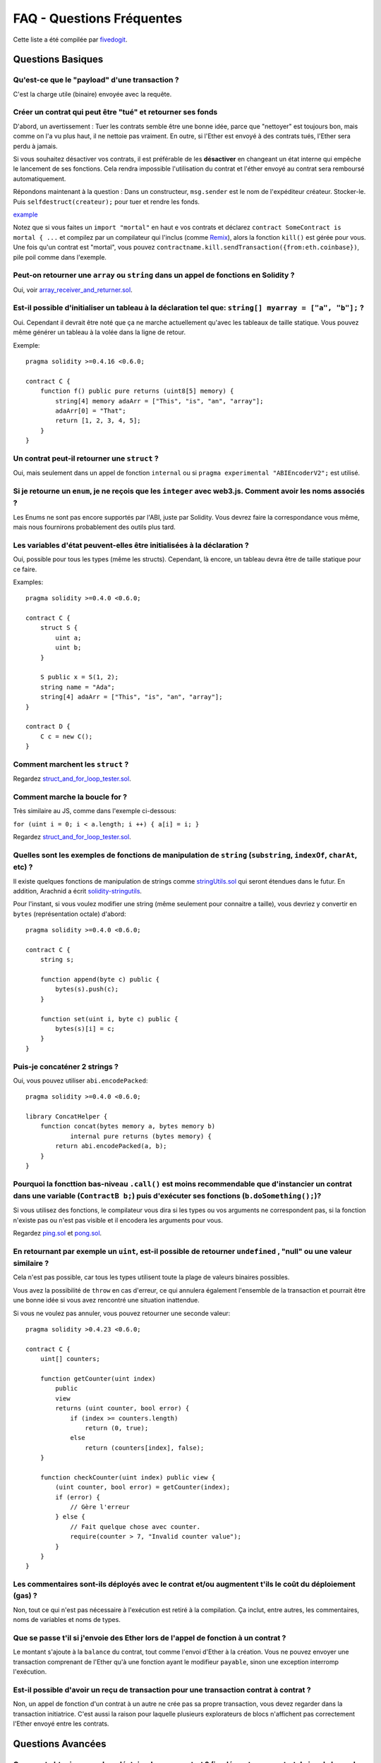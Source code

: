 ##########################
FAQ - Questions Fréquentes
##########################

Cette liste a été compilée par `fivedogit <mailto:fivedogit@gmail.com>`_.


******************
Questions Basiques
******************

Qu'est-ce que le "payload" d'une transaction ?
==============================================

C'est la charge utile (binaire) envoyée avec la requête.


Créer un contrat qui peut être "tué" et retourner ses fonds
===========================================================

D'abord, un avertissement : Tuer les contrats semble être une bonne idée, parce que "nettoyer"
est toujours bon, mais comme on l'a vu plus haut, il ne nettoie pas vraiment. En outre,
si l'Ether est envoyé à des contrats tués, l'Ether sera perdu à jamais.

Si vous souhaitez désactiver vos contrats, il est préférable de les **désactiver** en changeant un état interne qui empêche le lancement de ses fonctions. Cela rendra impossible
l'utilisation du contrat et l'éther envoyé au contrat sera remboursé automatiquement.

Répondons maintenant à la question : Dans un constructeur, ``msg.sender`` est le nom de l'expéditeur
créateur. Stocker-le. Puis ``selfdestruct(createur);`` pour tuer et rendre les fonds.

`example <https://github.com/fivedogit/solidity-baby-steps/blob/master/contracts/05_greeter.sol>`_

Notez que si vous faites un ``import "mortal"`` en haut e vos contrats et déclarez
``contract SomeContract is mortal { ...`` et compilez par un compilateur qui l'inclus
(comme `Remix <https://remix.ethereum.org/>`_), alors
la fonction ``kill()`` est gérée pour vous. Une fois qu'un contrat est "mortal", vous pouvez
``contractname.kill.sendTransaction({from:eth.coinbase})``, pile poil comme dans l'exemple.

Peut-on retourner une ``array`` ou ``string`` dans un appel de fonctions en Solidity ?
======================================================================================

Oui, voir `array_receiver_and_returner.sol <https://github.com/fivedogit/solidity-baby-steps/blob/master/contracts/60_array_receiver_and_returner.sol>`_.

Est-il possible d'initialiser un tableau à la déclaration tel que: ``string[] myarray = ["a", "b"];`` ?
=======================================================================================================

Oui. Cependant il devrait être noté que ça ne marche actuellement qu'avec les tableaux  de taille
statique. Vous pouvez même générer un tableau à la volée dans la ligne de retour.

Exemple::

    pragma solidity >=0.4.16 <0.6.0;

    contract C {
        function f() public pure returns (uint8[5] memory) {
            string[4] memory adaArr = ["This", "is", "an", "array"];
            adaArr[0] = "That";
            return [1, 2, 3, 4, 5];
        }
    }

Un contrat peut-il retourner une ``struct`` ?
=============================================

Oui, mais seulement dans un appel de fonction ``internal`` ou si ``pragma experimental "ABIEncoderV2";`` est utilisé.

Si je retourne un ``enum``, je ne reçois que les ``integer`` avec web3.js. Comment avoir les noms associés ?
=========================================================================================================

Les Enums ne sont pas encore supportés par l'ABI, juste par Solidity.
Vous devrez faire la correspondance vous même, mais nous fournirons probablement des outils plus tard.

Les variables d'état peuvent-elles être initialisées à la déclaration ?
=======================================================================

Oui, possible pour tous les types (même les structs). Cependant, là encore, un tableau devra être de taille statique pour ce faire.

Examples::

    pragma solidity >=0.4.0 <0.6.0;

    contract C {
        struct S {
            uint a;
            uint b;
        }

        S public x = S(1, 2);
        string name = "Ada";
        string[4] adaArr = ["This", "is", "an", "array"];
    }

    contract D {
        C c = new C();
    }

Comment marchent les ``struct`` ?
=================================

Regardez `struct_and_for_loop_tester.sol <https://github.com/fivedogit/solidity-baby-steps/blob/master/contracts/65_struct_and_for_loop_tester.sol>`_.

Comment marche la boucle for ?
==============================

Très similaire au JS, comme dans l'exemple ci-dessous:

``for (uint i = 0; i < a.length; i ++) { a[i] = i; }``

Regardez `struct_and_for_loop_tester.sol <https://github.com/fivedogit/solidity-baby-steps/blob/master/contracts/65_struct_and_for_loop_tester.sol>`_.

Quelles sont les exemples de fonctions de manipulation de ``string`` (``substring``, ``indexOf``, ``charAt``, etc) ?
====================================================================================================================

Il existe quelques fonctions de manipulation de strings comme `stringUtils.sol <https://github.com/ethereum/dapp-bin/blob/master/library/stringUtils.sol>`_
qui seront étendues dans le futur. En addition, Arachnid a écrit `solidity-stringutils <https://github.com/Arachnid/solidity-stringutils>`_.

Pour l'instant, si vous voulez modifier une string (même seulement pour connaitre a taille),
vous devriez y convertir en ``bytes`` (représentation octale) d'abord::

    pragma solidity >=0.4.0 <0.6.0;

    contract C {
        string s;

        function append(byte c) public {
            bytes(s).push(c);
        }

        function set(uint i, byte c) public {
            bytes(s)[i] = c;
        }
    }


Puis-je concaténer 2 strings ?
==============================

Oui, vous pouvez utiliser ``abi.encodePacked``::

    pragma solidity >=0.4.0 <0.6.0;

    library ConcatHelper {
        function concat(bytes memory a, bytes memory b)
                internal pure returns (bytes memory) {
            return abi.encodePacked(a, b);
        }
    }


Pourquoi la foncttion bas-niveau ``.call()`` est moins recommendable que d'instancier un contrat dans une variable (``ContractB b;``) puis d'exécuter ses fonctions (``b.doSomething();``)?
==============================================================================================================================================================================================

Si vous utilisez des fonctions, le compilateur vous dira si les types ou vos arguments ne correspondent pas, si la fonction n'existe pas ou n'est pas visible et il encodera les arguments pour vous.

Regardez `ping.sol <https://github.com/fivedogit/solidity-baby-steps/blob/master/contracts/45_ping.sol>`_ et
`pong.sol <https://github.com/fivedogit/solidity-baby-steps/blob/master/contracts/45_pong.sol>`_.

En retournant par exemple un ``uint``, est-il possible de retourner ``undefined`` , "null" ou une valeur similaire ?
====================================================================================================================

Cela n'est pas possible, car tous les types utilisent toute la plage de valeurs binaires possibles.

Vous avez la possibilité de ``throw`` en cas d'erreur, ce qui annulera également l'ensemble de la transaction et pourrait être une bonne idée si vous avez rencontré une situation inattendue.

Si vous ne voulez pas annuler, vous pouvez retourner une seconde valeur::

    pragma solidity >0.4.23 <0.6.0;

    contract C {
        uint[] counters;

        function getCounter(uint index)
            public
            view
            returns (uint counter, bool error) {
                if (index >= counters.length)
                    return (0, true);
                else
                    return (counters[index], false);
        }

        function checkCounter(uint index) public view {
            (uint counter, bool error) = getCounter(index);
            if (error) {
                // Gère l'erreur
            } else {
                // Fait quelque chose avec counter.
                require(counter > 7, "Invalid counter value");
            }
        }
    }


Les commentaires sont-ils déployés avec le contrat et/ou augmentent t'ils le coût du déploiement (gas) ?
========================================================================================================

Non, tout ce qui n'est pas nécessaire à l'exécution est retiré à la compilation.
Ça inclut, entre autres, les commentaires, noms de variables et noms de types.

Que se passe t'il si j'envoie des Ether lors de l'appel de fonction à un contrat ?
==================================================================================

Le montant s'ajoute à la ``balance`` du contrat, tout comme l'envoi d'Ether à la création.
Vous ne pouvez envoyer une transaction comprenant de l'Ether qu'à une fonction ayant le modifieur ``payable``,
sinon une exception interromp l'exécution.

Est-il possible d'avoir un reçu de transaction pour une transaction contrat à contrat ?
=======================================================================================

Non, un appel de fonction d'un contrat à un autre ne crée pas sa propre transaction, vous devez regarder dans la transaction initiatrice. C'est aussi la raison pour laquelle plusieurs explorateurs de blocs n'affichent pas correctement l'Ether envoyé entre les contrats.


******************
Questions Avancées
******************

Comment obtenir un nombre aléatoire dans un contrat ? (implémenter un contrat de jeu de hasard automatisé)
==========================================================================================================

Obtenir de l'aléatoire correctement est souvent la partie cruciale d'un projet de crypto et la plupart des échecs résultent de mauvais générateurs de nombres aléatoires.

Si vous ne voulez pas qu'il soit sûr, vous construisez quelque chose de similaire au `coin flipper <https://github.com/fivedogit/solidity-baby-steps/blob/master/contracts/35_coin_flipper.sol>`_
mais sinon, utilisez plutôt un contrat qui fournit un l'aléatoire, comme le `RANDAO <https://github.com/randao/randao>`_.

Obtenir la valeur de retour d'une fonction non constante d'un autre contrat
===========================================================================

Le point principal est que le contrat appelant doit connaître la fonction qu'il a l'intention d'appeler.

Regardez `ping.sol <https://github.com/fivedogit/solidity-baby-steps/blob/master/contracts/45_ping.sol>`_
et `pong.sol <https://github.com/fivedogit/solidity-baby-steps/blob/master/contracts/45_pong.sol>`_.

Comment créer des tableaux à 2 dimensions ?
===========================================

Regardez `2D_array.sol <https://github.com/fivedogit/solidity-baby-steps/blob/master/contracts/55_2D_array.sol>`_.

Notez que remplir un carré 10x10 de ``uint8`` + création de contrat a pris plus de ``800,000`` gas
au moment d'écrire ces lignes. 17x17 aura pris "2 000 000 000" de gas. La limite étant fixée à
3,14 millions.... eh bien, il y a un plafond assez bas pour ce que vous pouvez créer correctement
maintenant.

Notez que simplement "créer" le tableau est gratuit, les coûts sont dans son remplissage.

Note2 : L'optimisation de l'accès au stockage peut réduire considérablement les coûts du gas, car
32 valeurs ``uint8`` peuvent être stockées dans un seul emplacement. Le problème est que ces optimisations
ne fonctionnent mal avec les boucles et ont également un problème avec la vérification des limites (bound-checking).
Vous obtiendrez de bien meilleurs résultats de ce côté là dans le futur, normalement.

Qu'arrive t'il à un mapping de ``struct``s quand il est copié dans une ``struct``?
==================================================================================

C'est une question très intéressante. Supposons que nous ayons un environnement de contrat configuré comme tel::

    struct User {
        mapping(string => string) comments;
    }

    function somefunction public {
       User user1;
       user1.comments["Hello"] = "World";
       User user2 = user1;
    }

Dans ce cas, le mappage de la structure copiée dans ``user2`` est ignoré car il n'y a pas de "liste des clés mappées".
Il n'est donc pas possible de savoir quelles valeurs doivent être copiées.

Comment initialiser un contrat avec un montant spécifique de wei ?
==================================================================

Actuellement, l'approche est un peu sale, mais il n'y a pas grand-chose à faire pour l'améliorer.
Dans le cas d'un ``contract A`` appelant une nouvelle instance du ``contract B``, les parenthèses doivent être utilisées autour du ``new B`` parce que ``B.value`` renvoie à un membre de ``B`` appelé ``value``.
Vous devrez vous assurer que les deux contrats sont conscients l'un de l'autre et que "contract B" a un constructor ``payable``.
Dans cet exemple::

    pragma solidity >0.4.99 <0.6.0;

    contract B {
        constructor() public payable {}
    }

    contract A {
        B child;

        function test() public {
            child = (new B).value(10)(); // construit un nouveau B avec 10 wei
        }
    }

Une fonction de contrat peut-elle prendre en entrée un tableau à 2 dimensions ?
===============================================================================

Si vous voulez passer des tableaux bidimensionnels entre des fonctions non internes, vous avez très probablement besoin d'utiliser ``pragma experimental "ABIEncoderV2";``.

Quelle est la relation entre ``bytes32`` et ``string`` ? Comment se fait-il que ``bytes32 somevar = "stringliteral";`` fonctionne et que signifie la valeur hexadécimale de 32 octets stockée ?
========================================================================================================================================================================

Le type ``bytes32`` peut contenir 32 octets (bruts). Dans l'affectation ``bytes32 somevar = "stringliteral";``, le texte de la ``string`` est interprété dans sa forme d'octets bruts et si vous consultez ``somevar`` et voyez une valeur hexa sur 32 octets, c'est juste ``"stringliteral`` en hexa.

Le type "bytes" est similaire, mais peut changer sa longueur.

Enfin, ``string`` est fondamentalement identique à ``bytes`` seulement qu'il est supposé contenir l'encodage UTF-8 d'une chaîne de caractères valide. Puisque ``string`` stocke les données en encodage UTF-8, il est assez coûteux de calculer le nombre de caractères dans la chaîne (l'encodage de certains caractères prennant plus d'un octet). Pour cette raison, ``string s ; s.length`` n'est pas encore supporté ni même l'accès par index ``s[2]``. Mais si vous voulez accéder à l'encodage d'octets de bas niveau de la chaîne, vous pouvez utiliser ``bytes(s).length`` et ``bytes(s)[2]`` ce qui aura pour résultat le nombre d'octets dans le codage UTF-8 de la chaîne (pas le nombre de caractères) et le second octet (pas forcément caractère) de la chaîne encodée UTF-8, respectivement.


Un contrat peut-il passer un tableau (taille statique) ou une chaîne de caractères ou encore un ``bytes`` (taille dynamique) à un autre contrat ?
=====================================================================================================

Bien sûr. Veillez à ce que si vous franchissez la limite mémoire / stockage, des copies indépendantes soient créées.::

    pragma solidity >=0.4.16 <0.6.0;

    contract C {
        uint[20] x;

        function f() public {
            g(x);
            h(x);
        }

        function g(uint[20] memory y) internal pure {
            y[2] = 3;
        }

        function h(uint[20] storage y) internal {
            y[3] = 4;
        }
    }

L'appel à ``g(x)``n'aura pas d'effet sur ``x`` car il doit créer une copie indépendante de la valeur de stockage en mémoire.
Par contre, ``h(x)`` modifie ``x`` avec succès parce que seule une référence et non une copie est transmise.

Parfois, quand j'essaie de changer la longueur d'un tableau avec par exemple ``arrayname.length = 7;``, j'obtiens une erreur de compilation ``Value must be an lvalue``. Pourquoi ?
======================================================================================================================================================================================

Vous pouvez redimensionner un tableau dynamique en storage (c'est-à-dire un tableau déclaré au niveau du contrat) avec ``arrayname.length = <une nouvelle longueur>;``. Si vous obtenez l'erreur "lvalue", vous faites probablement l'une des deux choses suivantes.

1. Vous essayez peut-être de redimensionner un tableau en "memory", ou

2. Vous essayez peut-être de redimensionner un tableau non dynamique.

::

    pragma solidity >=0.4.18 <0.6.0;

    // Ceci ne compile pas
    contract C {
        int8[] dynamicStorageArray;
        int8[5] fixedStorageArray;

        function f() public {
            int8[] memory memArr;        // Cas 1
            memArr.length++;             // illégal

            int8[5] storage storageArr = fixedStorageArray;   // Cas 2
            storageArr.length++;                             // illégal

            int8[] storage storageArr2 = dynamicStorageArray;
            storageArr2.length++;                     // légal


        }
    }

.. note::
    En Solidity, les dimensions des tableaux sont déclarées à l'envers par rapport à la façon dont vous pourriez être habitué à les déclarer en C ou Java, mais elles sont accessibles comme en C ou en Java.
    Par exemple, ``int8[][5] somearray;`` sont 5 tableaux dynamiques de ``int8``.
    La raison en est que ``T[5]`` est toujours un tableau de 5 ``T``, peu importe si ``T`` lui-même est un tableau ou non (ce n'est pas le cas en C ou Java).

Est-il possible de retourner un tableau de chaînes de caractères (``string[]``) à partir d'une fonction Solidity ?
==================================================================================================================

Uniquement lorsque ``pragma experimental "ABIEncoderV2";`` est utilisé.

Que fait l'étrange vérification suivante dans le contrat Custom Token ?
=======================================================================

::

    require((balanceOf[_to] + _valeur) >= balanceOf[_to]) ;

Les entiers dans Solidity (et la plupart des autres langages de programmation bas-niveau) sont limités à une certaine plage.
Pour ``uint256``, il s'agit de ``0`` jusqu'à ``2**256 - 1``. Si le résultat d'une opération quelconque sur ces nombres ne correspond pas à cette plage, il est tronqué. Ces troncatures peuvent avoir de `graves conséquences <https://en.bitcoin.it/wiki/Value_overflow_incident>`_, donc un code comme celui ci est nécessaire pour éviter certaines attaques.


Pourquoi les conversions explicites entre les ``bytes`` de taille fixe et les types ``int`` échouent-elles ?
============================================================================================================

Depuis la version 0.5.0, les conversions explicites entre les tableaux d'octets de taille fixe et les entiers ne sont autorisées que si les deux types ont la même taille. Cela permet d'éviter les comportements inattendus lors de la troncation ou du bourrage.
De telles conversions sont encore possibles, mais des conversions intermédiaires explicites sont nécessaires pour rendre visible la convention de troncature et de bourrage souhaitée. Voir :ref:`types-conversion-elementary-types` pour une explication complète et des exemples.


Pourquoi les nombres littéraux (dans une ``string``) ne peuvent-ils pas être convertis en types ``bytes`` de taille fixe ?
==========================================================================================================================

Depuis la version 0.5.0, seuls les nombres hexadécimaux peuvent être convertis en bytes de taille fixe et uniquement si le nombre de chiffres hexadécimaux correspond à la taille du type. Voir :ref:`types-conversion-litterals` pour une explication complète et des exemples.



Autres questions ?
==================

Si vous avez d'autres questions ou si vous ne trouvez pas la réponse à la votre ici, n'hésitez pas à nous contacter, en anglais, sur `gitter <https://gitter.im/ethereum/solidity>`_ ou à nous faire parvenir un `problème <https://github.com/ethereum/solidity/issues>`_ sur github.